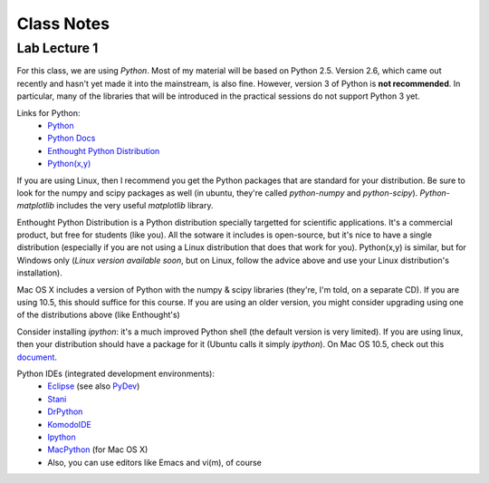 ==========================
Class Notes
==========================

Lab Lecture 1
~~~~~~~~~~~~~

For this class, we are using *Python*. Most of my material will be based on Python 2.5. Version 2.6, which came out recently and hasn't yet made it into the mainstream, is also fine. However, version 3 of Python is **not recommended**. In particular, many of the libraries that will be introduced in the practical sessions do not support Python 3 yet.

Links for Python:
    * Python_ 
    * `Python Docs`_
    * `Enthought Python Distribution`_
    * `Python(x,y)`_

.. _Python: http://www.python.org
.. _Python Docs: http://docs.python.org
.. _Enthought Python Distribution: http://www.enthought.com/products/epd.php
.. _Python(x,y): http://www.pythonxy.com/

If you are using Linux, then I recommend you get the Python packages that are standard for your distribution. Be sure to look for the numpy and scipy packages as well (in ubuntu, they're called *python-numpy* and *python-scipy*). *Python-matplotlib* includes the very useful *matplotlib* library.

Enthought Python Distribution is a Python distribution specially targetted for scientific applications. It's a commercial product, but free for students (like you). All the sotware it includes is open-source, but it's nice to have a single distribution (especially if you are not using a Linux distribution that does that work for you).  Python(x,y) is similar, but for Windows only (*Linux version available soon*, but on Linux, follow the advice above and use your Linux distribution's installation).  

Mac OS X includes a version of Python with the numpy & scipy libraries (they're, I'm told, on a separate CD). If you are using 10.5, this should suffice for this course. If you are using an older version, you might consider upgrading using one of the distributions above (like Enthought's)

Consider installing *ipython*: it's a much improved Python shell (the default version is very limited). If you are using linux, then your distribution should have a package for it (Ubuntu calls it simply *ipython*). On Mac OS 10.5, check out this document_.

.. _document : http://www.brianberliner.com/2008/04/18/ipython-on-mac-os-x-105-leopard/

Python IDEs (integrated development environments):
    * Eclipse_ (see also PyDev_)
    * Stani_
    * DrPython_
    * KomodoIDE_
    * Ipython_
    * MacPython_ (for Mac OS X)
    * Also, you can use editors like Emacs and vi(m), of course

.. _Eclipse: http://www.eclipse.org/
.. _Stani: http://www.stani.be/
.. _PyDev: http://pydev.sourceforge.net/
.. _DrPython: http://drpython.sourceforge.net/
.. _KomodoIDE: http://www.activestate.com/Products/komodo_ide/index.mhtml
.. _Ipython: http://ipython.scipy.org/moin/
.. _MacPython: http://wiki.python.org/moin/MacPython


